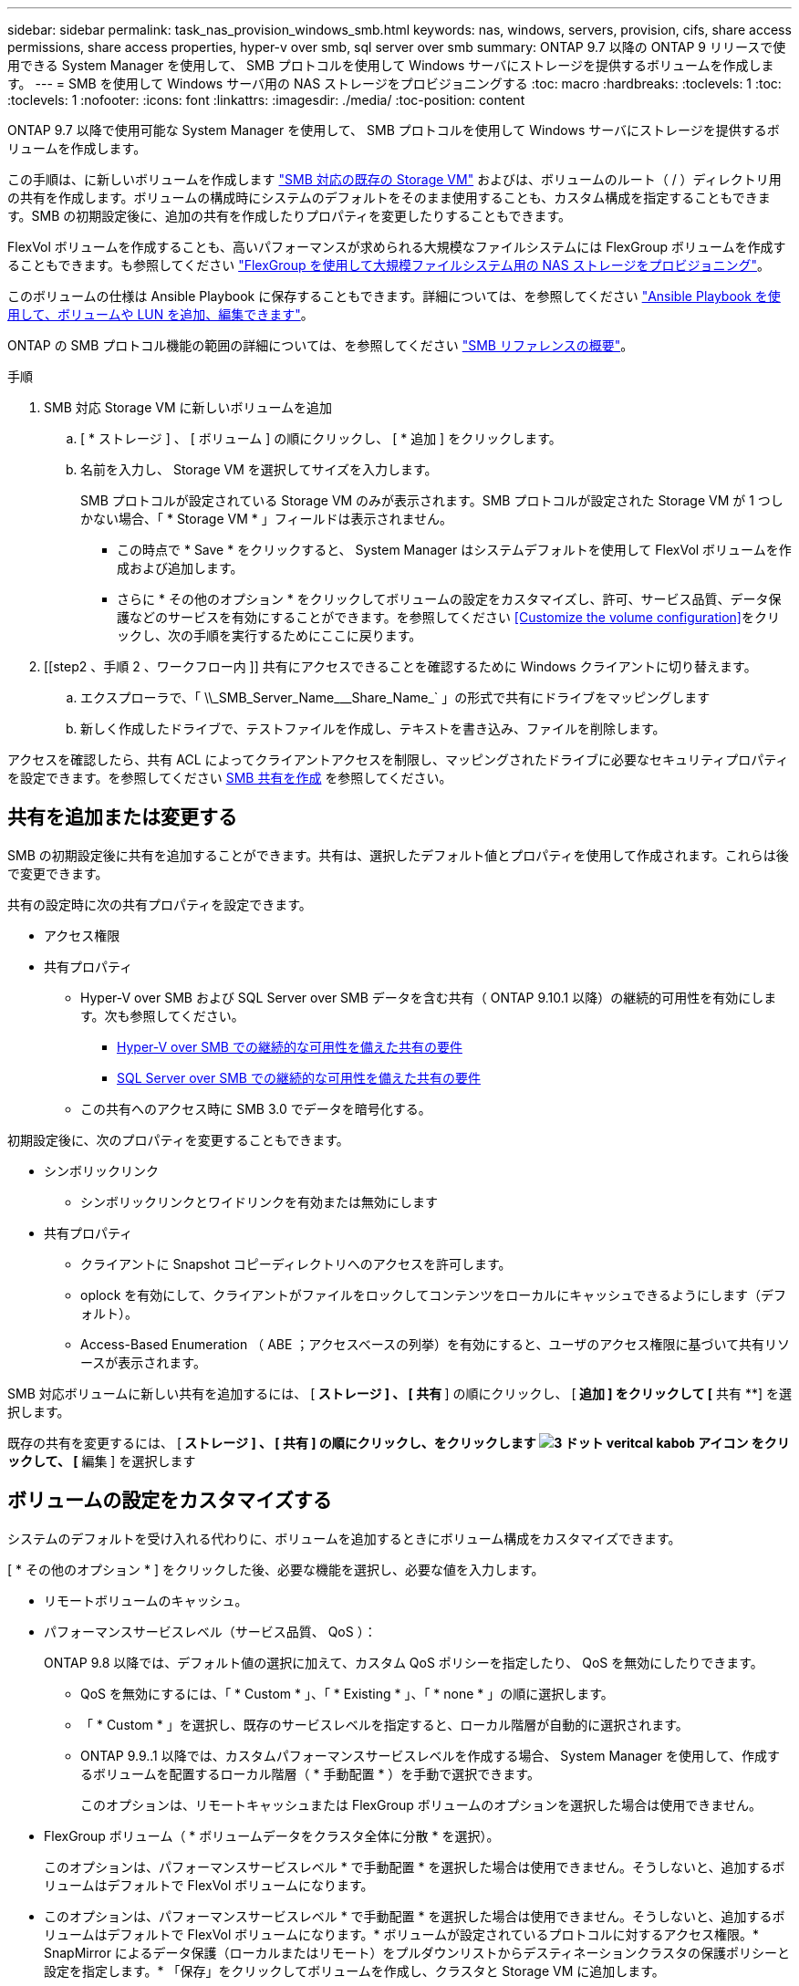 ---
sidebar: sidebar 
permalink: task_nas_provision_windows_smb.html 
keywords: nas, windows, servers, provision, cifs, share access permissions, share access properties, hyper-v over smb, sql server over smb 
summary: ONTAP 9.7 以降の ONTAP 9 リリースで使用できる System Manager を使用して、 SMB プロトコルを使用して Windows サーバにストレージを提供するボリュームを作成します。 
---
= SMB を使用して Windows サーバ用の NAS ストレージをプロビジョニングする
:toc: macro
:hardbreaks:
:toclevels: 1
:toc: 
:toclevels: 1
:nofooter: 
:icons: font
:linkattrs: 
:imagesdir: ./media/
:toc-position: content


[role="lead"]
ONTAP 9.7 以降で使用可能な System Manager を使用して、 SMB プロトコルを使用して Windows サーバにストレージを提供するボリュームを作成します。

この手順は、に新しいボリュームを作成します link:task_nas_enable_windows_smb.html["SMB 対応の既存の Storage VM"] およびは、ボリュームのルート（ / ）ディレクトリ用の共有を作成します。ボリュームの構成時にシステムのデフォルトをそのまま使用することも、カスタム構成を指定することもできます。SMB の初期設定後に、追加の共有を作成したりプロパティを変更したりすることもできます。

FlexVol ボリュームを作成することも、高いパフォーマンスが求められる大規模なファイルシステムには FlexGroup ボリュームを作成することもできます。も参照してください link:task_nas_provision_flexgroup.html["FlexGroup を使用して大規模ファイルシステム用の NAS ストレージをプロビジョニング"]。

このボリュームの仕様は Ansible Playbook に保存することもできます。詳細については、を参照してください link:task_admin_use_ansible_playbooks_add_edit_volumes_luns.html["Ansible Playbook を使用して、ボリュームや LUN を追加、編集できます"]。

ONTAP の SMB プロトコル機能の範囲の詳細については、を参照してください link:smb-admin/index.html["SMB リファレンスの概要"]。

.手順
. SMB 対応 Storage VM に新しいボリュームを追加
+
.. [ * ストレージ ] 、 [ ボリューム ] の順にクリックし、 [ * 追加 ] をクリックします。
.. 名前を入力し、 Storage VM を選択してサイズを入力します。
+
SMB プロトコルが設定されている Storage VM のみが表示されます。SMB プロトコルが設定された Storage VM が 1 つしかない場合、「 * Storage VM * 」フィールドは表示されません。

+
*** この時点で * Save * をクリックすると、 System Manager はシステムデフォルトを使用して FlexVol ボリュームを作成および追加します。
*** さらに * その他のオプション * をクリックしてボリュームの設定をカスタマイズし、許可、サービス品質、データ保護などのサービスを有効にすることができます。を参照してください <<Customize the volume configuration>>をクリックし、次の手順を実行するためにここに戻ります。




. [[step2 、手順 2 、ワークフロー内 ]] 共有にアクセスできることを確認するために Windows クライアントに切り替えます。
+
.. エクスプローラで、「 +\\_SMB_Server_Name___Share_Name_+` 」の形式で共有にドライブをマッピングします
.. 新しく作成したドライブで、テストファイルを作成し、テキストを書き込み、ファイルを削除します。




アクセスを確認したら、共有 ACL によってクライアントアクセスを制限し、マッピングされたドライブに必要なセキュリティプロパティを設定できます。を参照してください xref:smb-config/create-share-task.html[SMB 共有を作成] を参照してください。



== 共有を追加または変更する

SMB の初期設定後に共有を追加することができます。共有は、選択したデフォルト値とプロパティを使用して作成されます。これらは後で変更できます。

共有の設定時に次の共有プロパティを設定できます。

* アクセス権限
* 共有プロパティ
+
** Hyper-V over SMB および SQL Server over SMB データを含む共有（ ONTAP 9.10.1 以降）の継続的可用性を有効にします。次も参照してください。
+
*** xref:smb-hyper-v-sql/continuously-available-share-hyper-v-concept.html[Hyper-V over SMB での継続的な可用性を備えた共有の要件]
*** xref:smb-hyper-v-sql/continuously-available-share-sql-concept.html[SQL Server over SMB での継続的な可用性を備えた共有の要件]


** この共有へのアクセス時に SMB 3.0 でデータを暗号化する。




初期設定後に、次のプロパティを変更することもできます。

* シンボリックリンク
+
** シンボリックリンクとワイドリンクを有効または無効にします


* 共有プロパティ
+
** クライアントに Snapshot コピーディレクトリへのアクセスを許可します。
** oplock を有効にして、クライアントがファイルをロックしてコンテンツをローカルにキャッシュできるようにします（デフォルト）。
** Access-Based Enumeration （ ABE ；アクセスベースの列挙）を有効にすると、ユーザのアクセス権限に基づいて共有リソースが表示されます。




SMB 対応ボリュームに新しい共有を追加するには、 [** ストレージ ] 、 [ 共有 **] の順にクリックし、 [** 追加 ] をクリックして [** 共有 **] を選択します。

既存の共有を変更するには、 [** ストレージ ] 、 [ 共有 ] の順にクリックし、をクリックします image:icon_kabob.gif["3 ドット veritcal kabob アイコン"] をクリックして、 [** 編集 ] を選択します



== ボリュームの設定をカスタマイズする

システムのデフォルトを受け入れる代わりに、ボリュームを追加するときにボリューム構成をカスタマイズできます。

[ * その他のオプション * ] をクリックした後、必要な機能を選択し、必要な値を入力します。

* リモートボリュームのキャッシュ。
* パフォーマンスサービスレベル（サービス品質、 QoS ）：
+
ONTAP 9.8 以降では、デフォルト値の選択に加えて、カスタム QoS ポリシーを指定したり、 QoS を無効にしたりできます。

+
** QoS を無効にするには、「 * Custom * 」、「 * Existing * 」、「 * none * 」の順に選択します。
** 「 * Custom * 」を選択し、既存のサービスレベルを指定すると、ローカル階層が自動的に選択されます。
** ONTAP 9.9..1 以降では、カスタムパフォーマンスサービスレベルを作成する場合、 System Manager を使用して、作成するボリュームを配置するローカル階層（ * 手動配置 * ）を手動で選択できます。
+
このオプションは、リモートキャッシュまたは FlexGroup ボリュームのオプションを選択した場合は使用できません。



* FlexGroup ボリューム（ * ボリュームデータをクラスタ全体に分散 * を選択）。
+
このオプションは、パフォーマンスサービスレベル * で手動配置 * を選択した場合は使用できません。そうしないと、追加するボリュームはデフォルトで FlexVol ボリュームになります。

+
* このオプションは、パフォーマンスサービスレベル * で手動配置 * を選択した場合は使用できません。そうしないと、追加するボリュームはデフォルトで FlexVol ボリュームになります。* ボリュームが設定されているプロトコルに対するアクセス権限。* SnapMirror によるデータ保護（ローカルまたはリモート）をプルダウンリストからデスティネーションクラスタの保護ポリシーと設定を指定します。* 「保存」をクリックしてボリュームを作成し、クラスタと Storage VM に追加します。



システムのデフォルトを受け入れる代わりに、ボリュームを追加するときにボリューム構成をカスタマイズできます。

[ * その他のオプション * ] をクリックした後、必要な機能を選択し、必要な値を入力します。

* リモートボリュームのキャッシュ。
* パフォーマンスサービスレベル（サービス品質、 QoS ）：
+
ONTAP 9.8 以降では、デフォルト値の選択に加えて、カスタム QoS ポリシーを指定したり、 QoS を無効にしたりできます。

+
** QoS を無効にするには、「 * Custom * 」、「 * Existing * 」、「 * none * 」の順に選択します。
** 「 * Custom * 」を選択し、既存のサービスレベルを指定すると、ローカル階層が自動的に選択されます。
** ONTAP 9.9..1 以降では、カスタムパフォーマンスサービスレベルを作成する場合、 System Manager を使用して、作成するボリュームを配置するローカル階層（ * 手動配置 * ）を手動で選択できます。
+
このオプションは、リモートキャッシュまたは FlexGroup ボリュームのオプションを選択した場合は使用できません。



* FlexGroup ボリューム（ * ボリュームデータをクラスタ全体に分散 * を選択）。
+
このオプションは、パフォーマンスサービスレベル * で手動配置 * を選択した場合は使用できません。そうしないと、追加するボリュームはデフォルトで FlexVol ボリュームになります。

* ボリュームが設定されているプロトコルのアクセス権限。
* SnapMirror によるデータ保護（ローカルまたはリモート）を実行してから、プルダウンリストからデスティネーションクラスタの保護ポリシーと設定を指定します。
* 保存 * をクリックしてボリュームを作成し、クラスタと Storage VM に追加します。



NOTE: ボリュームを保存したら、に戻ります <<step2>> SMB を使用した Windows サーバのプロビジョニングの完了



== ONTAP でこれを行うその他の方法

|===


| 実行するタスク | 参照先 


| System Manager Classic （ ONTAP 9.7 以前 | link:https://docs.netapp.com/us-en/ontap-sm-classic/smb-config/index.html["SMB 設定の概要"^] 


| ONTAP のコマンドラインインターフェイス | link:smb-config/index.html["CLI を使用した SMB の設定の概要"] 
|===